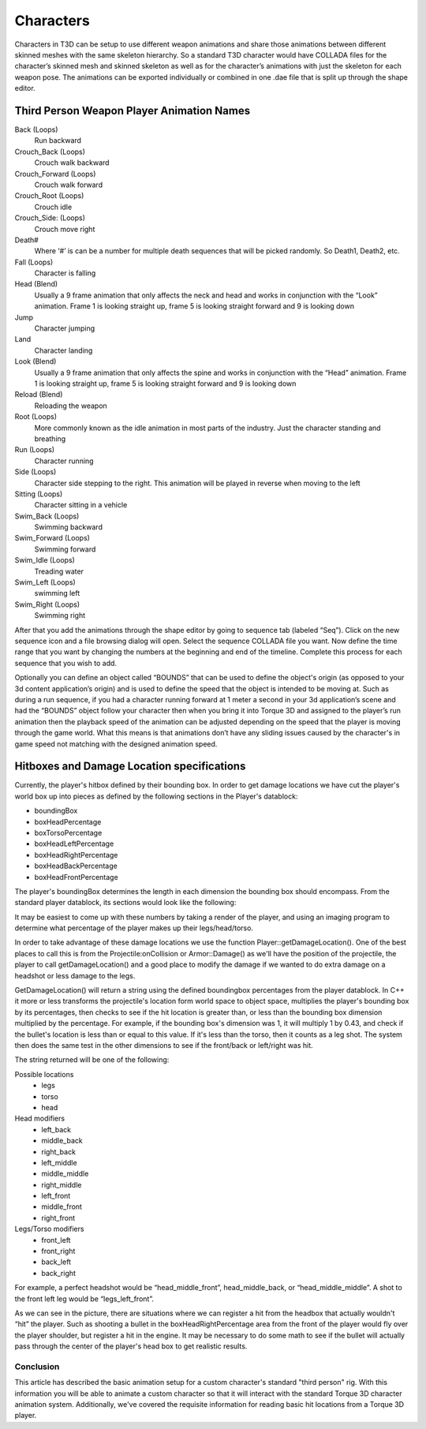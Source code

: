 Characters
==========

Characters in T3D can be setup to use different weapon animations and share those animations between different skinned meshes with the same skeleton hierarchy. So a standard T3D character would have COLLADA files for the character’s skinned mesh and skinned skeleton as well as for the character’s animations with just the skeleton for each weapon pose. The animations can be exported individually or combined in one .dae file that is split up through the shape editor.

Third Person Weapon Player Animation Names
~~~~~~~~~~~~~~~~~~~~~~~~~~~~~~~~~~~~~~~~~~

Back (Loops)
	Run backward

Crouch_Back (Loops)
	Crouch walk backward

Crouch_Forward (Loops)
	Crouch walk forward

Crouch_Root (Loops)
	Crouch idle

Crouch_Side: (Loops)
	Crouch move right

Death#
	Where ‘#’ is can be a number for multiple death sequences that will be picked randomly. So Death1, Death2, etc.

Fall (Loops)
	Character is falling

Head (Blend)
	Usually a 9 frame animation that only affects the neck and head and works in conjunction with the “Look” animation. Frame 1 is looking straight up, frame 5 is looking straight forward and 9 is looking down

Jump
	Character jumping

Land
	Character landing

Look (Blend)
	Usually a 9 frame animation that only affects the spine and works in conjunction with the “Head” animation. Frame 1 is looking straight up, frame 5 is looking straight forward and 9 is looking down

Reload (Blend)
	Reloading the weapon

Root (Loops)
	More commonly known as the idle animation in most parts of the industry. Just the character standing and breathing

Run (Loops)
	Character running

Side (Loops)
	Character side stepping to the right. This animation will be played in reverse when moving to the left

Sitting (Loops)
	Character sitting in a vehicle

Swim_Back (Loops)
	Swimming backward

Swim_Forward (Loops)
	Swimming forward

Swim_Idle (Loops)
	Treading water

Swim_Left (Loops)
	swimming left

Swim_Right (Loops)
	Swimming right

After that you add the animations through the shape editor by going to sequence tab (labeled “Seq”). Click on the new sequence icon and a file browsing dialog will open. Select the sequence COLLADA file you want. Now define the time range that you want by changing the numbers at the beginning and end of the timeline. Complete this process for each sequence that you wish to add.

Optionally you can define an object called “BOUNDS” that can be used to define the object's origin (as opposed to your 3d content application’s origin) and is used to define the speed that the object is intended to be moving at. Such as during a run sequence, if you had a character running forward at 1 meter a second in your 3d application’s scene and had the “BOUNDS” object follow your character then when you bring it into Torque 3D and assigned to the player’s run animation then the playback speed of the animation can be adjusted depending on the speed that the player is moving through the game world. What this means is that animations don’t have any sliding issues caused by the character's in game speed not matching with the designed animation speed.

Hitboxes and Damage Location specifications
~~~~~~~~~~~~~~~~~~~~~~~~~~~~~~~~~~~~~~~~~~~

Currently, the player's hitbox defined by their bounding box. In order to get damage locations we have cut the player's world box up into pieces as defined by the following sections in the Player's datablock:

* boundingBox
* boxHeadPercentage
* boxTorsoPercentage
* boxHeadLeftPercentage
* boxHeadRightPercentage
* boxHeadBackPercentage
* boxHeadFrontPercentage

The player's boundingBox determines the length in each dimension the bounding box should encompass. From the standard player datablock, its sections would look like the following:

.. image:: images/CharacterPrimerHitBoxOverview.png

It may be easiest to come up with these numbers by taking a render of the player, and using an imaging program to determine what percentage of the player makes up their legs/head/torso.

In order to take advantage of these damage locations we use the function Player::getDamageLocation(). One of the best places to call this is from the Projectile:onCollision or Armor::Damage() as we'll have the position of the projectile, the player to call getDamageLocation() and a good place to modify the damage if we wanted to do extra damage on a headshot or less damage to the legs.

GetDamageLocation() will return a string using the defined boundingbox percentages from the player datablock. In C++ it more or less transforms the projectile's location form world space to object space, multiplies the player's bounding box by its percentages, then checks to see if the hit location is greater than, or less than the bounding box dimension multiplied by the percentage. For example, if the bounding box's dimension was 1, it will multiply 1 by 0.43, and check if the bullet's location is less than or equal to this value. If it's less than the torso, then it counts as a leg shot. The system then does the same test in the other dimensions to see if the front/back or left/right was hit.

The string returned will be one of the following:

Possible locations
	* legs
	* torso
	* head

Head modifiers
	* left_back
	* middle_back
	* right_back
	* left_middle
	* middle_middle
	* right_middle
	* left_front
	* middle_front
	* right_front

Legs/Torso modifiers
	* front_left
	* front_right
	* back_left
	* back_right

For example, a perfect headshot would be “head_middle_front”, head_middle_back, or “head_middle_middle”. A shot to the front left leg would be “legs_left_front”.

As we can see in the picture, there are situations where we can register a hit from the headbox that actually wouldn't “hit” the player. Such as shooting a bullet in the boxHeadRightPercentage area from the front of the player would fly over the player shoulder, but register a hit in the engine. It may be necessary to do some math to see if the bullet will actually pass through the center of the player's head box to get realistic results.

.. image:: images/CharacterPrimerHitBoxRescale.png

Conclusion
----------

This article has described the basic animation setup for a custom character's standard "third person" rig. With this information you will be able to animate a custom character so that it will interact with the standard Torque 3D character animation system.  Additionally, we've covered the requisite information for reading basic hit locations from a Torque 3D player.
